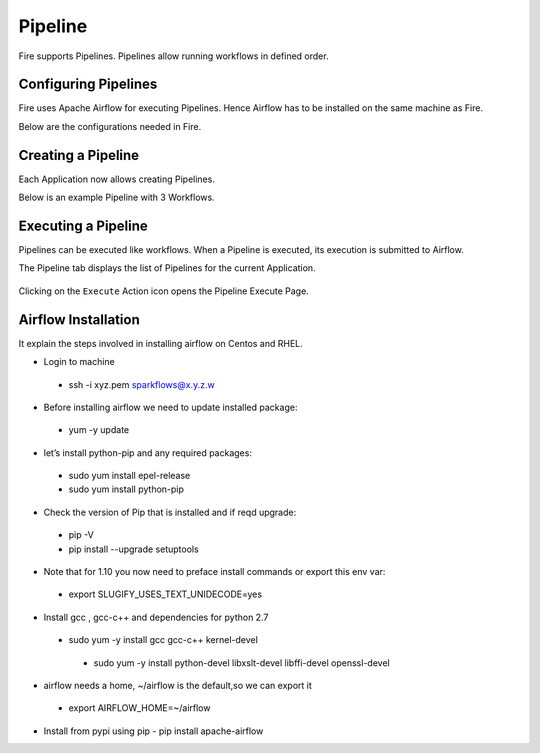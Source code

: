 Pipeline
========

Fire supports Pipelines. Pipelines allow running workflows in defined order.

Configuring Pipelines
---------------------

Fire uses Apache Airflow for executing Pipelines. Hence Airflow has to be installed on the same machine as Fire.

Below are the configurations needed in Fire.

.. figure:: ../_assets/user-guide/pipelines-configuration.png
   :alt: Pipelines Configuration
   :align: center

Creating a Pipeline
--------------------

Each Application now allows creating Pipelines.

Below is an example Pipeline with 3 Workflows.

.. figure:: ../_assets/user-guide/pipeline.png
   :alt: Pipeline
   :align: center
   
   
Executing a Pipeline
--------------------

Pipelines can be executed like workflows. When a Pipeline is executed, its execution is submitted to Airflow.

The Pipeline tab displays the list of Pipelines for the current Application.

.. figure:: ../_assets/user-guide/pipeline-list.png
   :alt: Pipeline List
   :align: center
   
Clicking on the ``Execute`` Action icon opens the Pipeline Execute Page.

.. figure:: ../_assets/user-guide/pipeline-execute.png
   :alt: Pipeline Execute
   :align: center
   
Airflow Installation
--------------------

It explain the steps involved in installing airflow on Centos and RHEL.

- Login to machine
 - ssh -i xyz.pem sparkflows@x.y.z.w

- Before installing airflow we need to update installed package:
 - yum -y update
 
- let’s install python-pip and any required packages: 
 - sudo yum install epel-release
 - sudo yum install python-pip
 
- Check the version of Pip that is installed and if reqd upgrade:
 - pip -V
 - pip install --upgrade setuptools
 
- Note that for 1.10 you now need to preface install commands or export this env var:
 - export SLUGIFY_USES_TEXT_UNIDECODE=yes
 
- Install gcc , gcc-c++ and dependencies for python 2.7 
 - sudo yum -y install gcc gcc-c++ kernel-devel
  - sudo yum -y install python-devel libxslt-devel libffi-devel openssl-devel
  
- airflow needs a home, ~/airflow is the default,so we can export it
 - export AIRFLOW_HOME=~/airflow  
 
- Install from pypi using pip
  - pip install apache-airflow 


  
